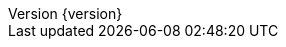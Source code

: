 :doctype: book
:idprefix:
:idseparator: -
:toc: left
:toclevels: 4
:tabsize: 4
:numbered:
:sectanchors:
:sectnums:
:icons: font
:hide-uri-scheme:
:docinfo: shared,private
:revnumber: {version}
:revdate: {localdate}

:base-sample: ../../../
:design-pattern-sample: ${base-sample}design-pattern-sample/src/main/java/com/jcohy/sample/designpattern

